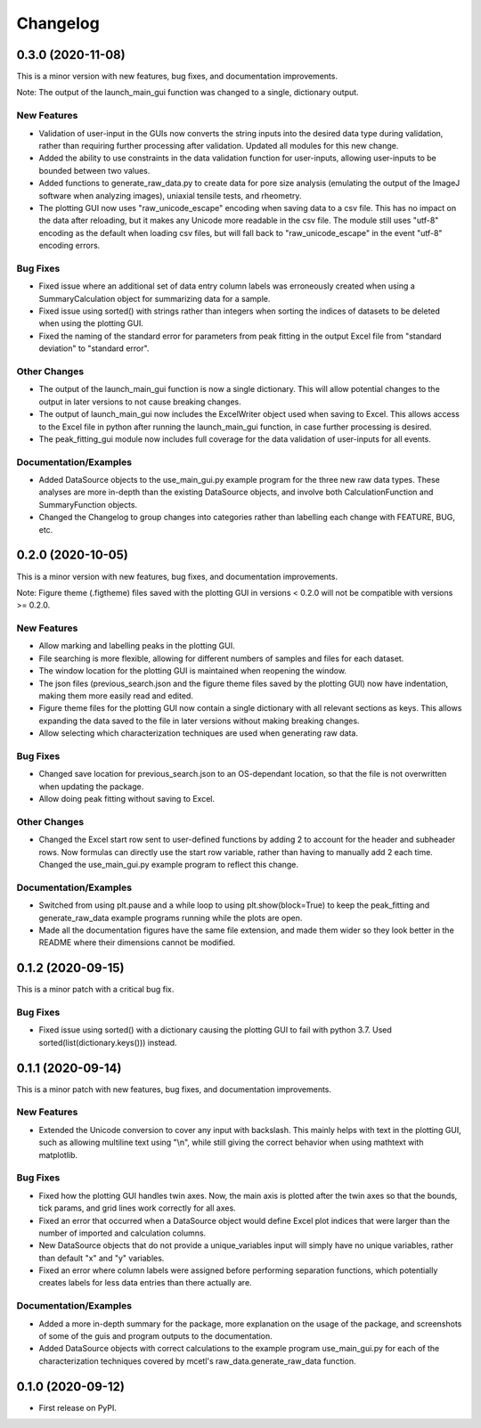 =========
Changelog
=========


0.3.0 (2020-11-08)
------------------

This is a minor version with new features, bug fixes, and documentation improvements.

Note: The output of the launch_main_gui function was changed to a single, dictionary output.

New Features
~~~~~~~~~~~~

* Validation of user-input in the GUIs now converts the string inputs into the desired
  data type during validation, rather than requiring further processing after validation.
  Updated all modules for this new change.
* Added the ability to use constraints in the data validation function for user-inputs,
  allowing user-inputs to be bounded between two values.
* Added functions to generate_raw_data.py to create data for pore size analysis (emulating
  the output of the ImageJ software when analyzing images), uniaxial tensile tests,
  and rheometry.
* The plotting GUI now uses "raw_unicode_escape" encoding when saving data to a csv file.
  This has no impact on the data after reloading, but it makes any Unicode more readable
  in the csv file. The module still uses "utf-8" encoding as the default when loading csv
  files, but will fall back to "raw_unicode_escape" in the event "utf-8" encoding errors.

Bug Fixes
~~~~~~~~~

* Fixed issue where an additional set of data entry column labels was erroneously created
  when using a SummaryCalculation object for summarizing data for a sample.
* Fixed issue using sorted() with strings rather than integers when sorting the indices
  of datasets to be deleted when using the plotting GUI.
* Fixed the naming of the standard error for parameters from peak fitting in the output
  Excel file from "standard deviation" to "standard error".

Other Changes
~~~~~~~~~~~~~

* The output of the launch_main_gui function is now a single dictionary. This will allow potential
  changes to the output in later versions to not cause breaking changes.
* The output of launch_main_gui now includes the ExcelWriter object used when saving to Excel.
  This allows access to the Excel file in python after running the launch_main_gui function, in
  case further processing is desired.
* The peak_fitting_gui module now includes full coverage for the data validation of user-inputs
  for all events.

Documentation/Examples
~~~~~~~~~~~~~~~~~~~~~~

* Added DataSource objects to the use_main_gui.py example program for the three new raw data types.
  These analyses are more in-depth than the existing DataSource objects, and involve both
  CalculationFunction and SummaryFunction objects.
* Changed the Changelog to group changes into categories rather than labelling each change with
  FEATURE, BUG, etc.


0.2.0 (2020-10-05)
------------------

This is a minor version with new features, bug fixes, and documentation improvements.

Note: Figure theme (.figtheme) files saved with the plotting GUI in versions < 0.2.0
will not be compatible with versions >= 0.2.0.

New Features
~~~~~~~~~~~~

* Allow marking and labelling peaks in the plotting GUI.

* File searching is more flexible, allowing for different numbers of samples
  and files for each dataset.

* The window location for the plotting GUI is maintained when reopening the window.

* The json files (previous_search.json and the figure theme files saved
  by the plotting GUI) now have indentation, making them more easily read and edited.

* Figure theme files for the plotting GUI now contain a single
  dictionary with all relevant sections as keys. This allows expanding the data
  saved to the file in later versions without making breaking changes.

* Allow selecting which characterization techniques are used when generating raw data.

Bug Fixes
~~~~~~~~~

* Changed save location for previous_search.json to an OS-dependant location, so that
  the file is not overwritten when updating the package.

* Allow doing peak fitting without saving to Excel.

Other Changes
~~~~~~~~~~~~~

* Changed the Excel start row sent to user-defined functions by adding 2 to account
  for the header and subheader rows. Now formulas can directly use the start row variable,
  rather than having to manually add 2 each time. Changed the use_main_gui.py example program
  to reflect this change.

Documentation/Examples
~~~~~~~~~~~~~~~~~~~~~~

* Switched from using plt.pause and a while loop to using plt.show(block=True)
  to keep the peak_fitting and generate_raw_data example programs running while the plots
  are open.

* Made all the documentation figures have the same file extension, and made
  them wider so they look better in the README where their dimensions cannot be modified.


0.1.2 (2020-09-15)
------------------

This is a minor patch with a critical bug fix.

Bug Fixes
~~~~~~~~~

* Fixed issue using sorted() with a dictionary causing the plotting GUI to fail with python 3.7.
  Used sorted(list(dictionary.keys())) instead.


0.1.1 (2020-09-14)
------------------

This is a minor patch with new features, bug fixes, and documentation improvements.

New Features
~~~~~~~~~~~~

* Extended the Unicode conversion to cover any input with backslash. This mainly helps with text
  in the plotting GUI, such as allowing multiline text using "\\n", while still giving the correct behavior
  when using mathtext with matplotlib.

Bug Fixes
~~~~~~~~~

* Fixed how the plotting GUI handles twin axes. Now, the main axis is plotted after the twin axes
  so that the bounds, tick params, and grid lines work correctly for all axes.

* Fixed an error that occurred when a DataSource object would define Excel plot indices that
  were larger than the number of imported and calculation columns.

* New DataSource objects that do not provide a unique_variables input will simply have no
  unique variables, rather than default "x" and "y" variables.

* Fixed an error where column labels were assigned before performing separation functions, which
  potentially creates labels for less data entries than there actually are.

Documentation/Examples
~~~~~~~~~~~~~~~~~~~~~~

* Added a more in-depth summary for the package, more explanation on the usage of the package, and
  screenshots of some of the guis and program outputs to the documentation.

* Added DataSource objects with correct calculations to the example program use_main_gui.py for
  each of the characterization techniques covered by mcetl's raw_data.generate_raw_data function.


0.1.0 (2020-09-12)
------------------

* First release on PyPI.
